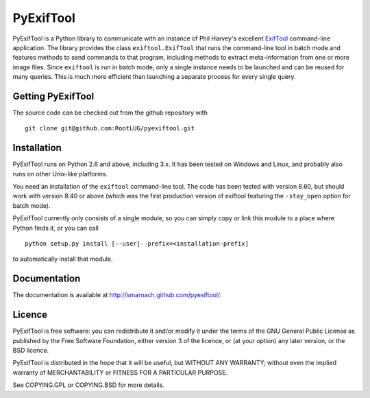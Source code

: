 PyExifTool
==========

PyExifTool is a Python library to communicate with an instance of Phil
Harvey's excellent ExifTool_ command-line application.  The library
provides the class ``exiftool.ExifTool`` that runs the command-line
tool in batch mode and features methods to send commands to that
program, including methods to extract meta-information from one or
more image files.  Since ``exiftool`` is run in batch mode, only a
single instance needs to be launched and can be reused for many
queries.  This is much more efficient than launching a separate
process for every single query.

.. _ExifTool: http://www.sno.phy.queensu.ca/~phil/exiftool/

Getting PyExifTool
------------------

The source code can be checked out from the github repository with

::

    git clone git@github.com:RootLUG/pyexiftool.git

Installation
------------

PyExifTool runs on Python 2.6 and above, including 3.x.  It has been
tested on Windows and Linux, and probably also runs on other Unix-like
platforms.

You need an installation of the ``exiftool`` command-line tool.  The
code has been tested with version 8.60, but should work with version
8.40 or above (which was the first production version of exiftool
featuring the ``-stay_open`` option for batch mode).

PyExifTool currently only consists of a single module, so you can
simply copy or link this module to a place where Python finds it, or
you can call

::

    python setup.py install [--user|--prefix=<installation-prefix]

to automatically install that module.

Documentation
-------------

The documentation is available at
http://smarnach.github.com/pyexiftool/.

Licence
-------

PyExifTool is free software: you can redistribute it and/or modify
it under the terms of the GNU General Public License as published by
the Free Software Foundation, either version 3 of the licence, or
(at your option) any later version, or the BSD licence.

PyExifTool is distributed in the hope that it will be useful,
but WITHOUT ANY WARRANTY; without even the implied warranty of
MERCHANTABILITY or FITNESS FOR A PARTICULAR PURPOSE.

See COPYING.GPL or COPYING.BSD for more details.
